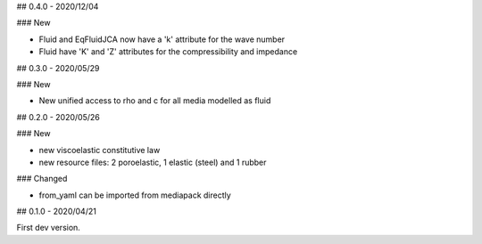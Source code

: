 ## 0.4.0 - 2020/12/04

### New

- Fluid and EqFluidJCA now have a 'k' attribute for the wave number
- Fluid have 'K' and 'Z' attributes for the compressibility and impedance

## 0.3.0 - 2020/05/29

### New

- New unified access to rho and c for all media modelled as fluid

## 0.2.0 - 2020/05/26

### New

- new viscoelastic constitutive law
- new resource files: 2 poroelastic, 1 elastic (steel) and 1 rubber

### Changed

- from_yaml can be imported from mediapack directly

## 0.1.0 - 2020/04/21

First dev version.

